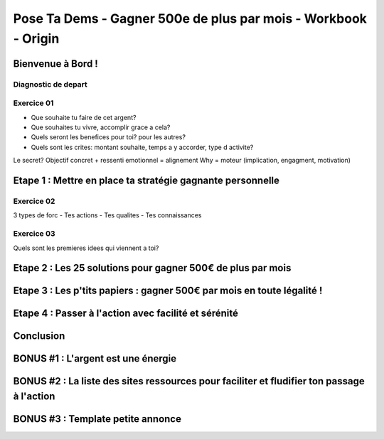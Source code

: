 Pose Ta Dems - Gagner 500e de plus par mois - Workbook - Origin
################################################################

Bienvenue à Bord !
*******************

Diagnostic de depart
=====================

Exercice 01
============

- Que souhaite tu faire de cet argent?
- Que souhaites tu vivre, accomplir grace a cela?
- Quels seront les benefices pour toi? pour les autres?
- Quels sont les crites: montant souhaite, temps a y accorder, type d activite?

Le secret? Objectif concret + ressenti emotionnel = alignement
Why = moteur (implication, engagment, motivation)


Etape 1 : Mettre en place ta stratégie gagnante personnelle
************************************************************

Exercice 02
============

3 types de forc
- Tes actions
- Tes qualites
- Tes connaissances

Exercice 03
============

Quels sont les premieres idees qui viennent a toi?

Etape 2 : Les 25 solutions pour gagner 500€ de plus par mois
*************************************************************

Etape 3 : Les p'tits papiers : gagner 500€ par mois en toute légalité !
************************************************************************

Etape 4 : Passer à l'action avec facilité et sérénité
******************************************************

Conclusion
***********

BONUS #1 : L'argent est une énergie
************************************

BONUS #2 : La liste des sites ressources pour faciliter et fludifier ton passage à l'action
********************************************************************************************

BONUS #3 : Template petite annonce
***********************************
